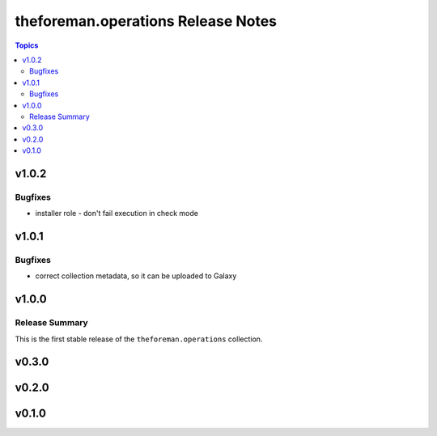===================================
theforeman.operations Release Notes
===================================

.. contents:: Topics


v1.0.2
======

Bugfixes
--------

- installer role - don't fail execution in check mode

v1.0.1
======

Bugfixes
--------

- correct collection metadata, so it can be uploaded to Galaxy

v1.0.0
======

Release Summary
---------------

This is the first stable release of the ``theforeman.operations`` collection.

v0.3.0
======

v0.2.0
======

v0.1.0
======
